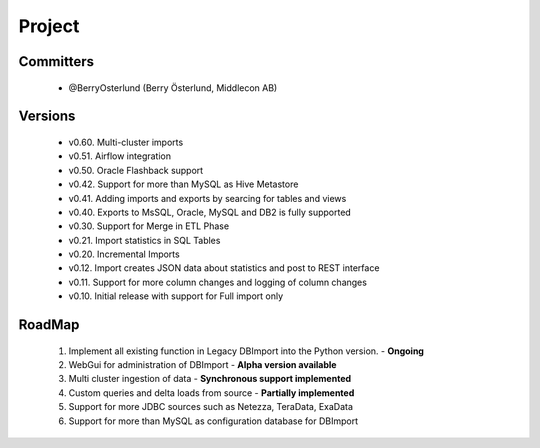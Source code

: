 Project
=======

Committers
----------

  - @BerryOsterlund (Berry Österlund, Middlecon AB)

Versions
--------

  - v0.60. Multi-cluster imports
  - v0.51. Airflow integration
  - v0.50. Oracle Flashback support
  - v0.42. Support for more than MySQL as Hive Metastore
  - v0.41. Adding imports and exports by searcing for tables and views
  - v0.40. Exports to MsSQL, Oracle, MySQL and DB2 is fully supported
  - v0.30. Support for Merge in ETL Phase
  - v0.21. Import statistics in SQL Tables
  - v0.20. Incremental Imports
  - v0.12. Import creates JSON data about statistics and post to REST interface
  - v0.11. Support for more column changes and logging of column changes
  - v0.10. Initial release with support for Full import only

RoadMap
-------

  1. Implement all existing function in Legacy DBImport into the Python version. - **Ongoing**
  2. WebGui for administration of DBImport - **Alpha version available**
  3. Multi cluster ingestion of data - **Synchronous support implemented**
  4. Custom queries and delta loads from source - **Partially implemented**
  5. Support for more JDBC sources such as Netezza, TeraData, ExaData
  6. Support for more than MySQL as configuration database for DBImport
